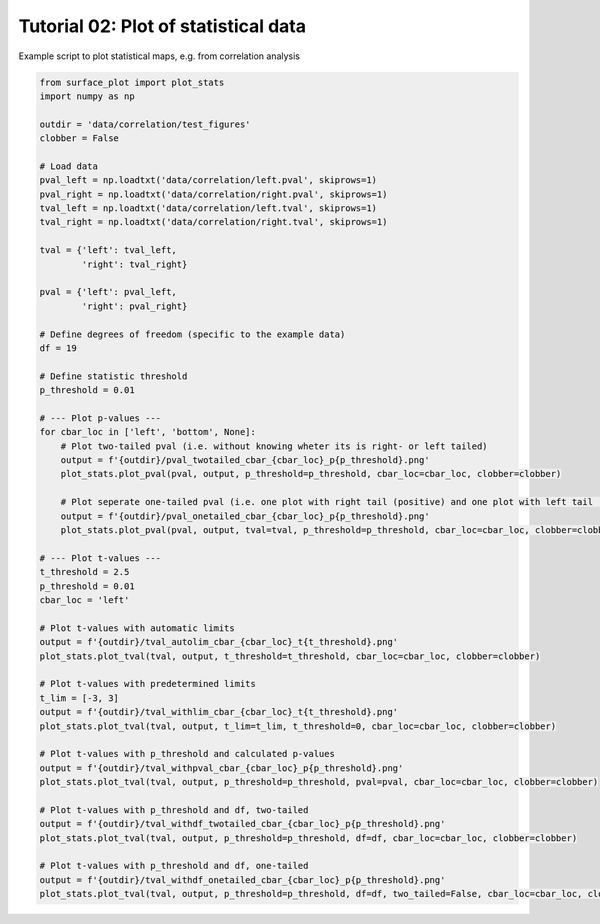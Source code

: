 
.. DO NOT EDIT.
.. THIS FILE WAS AUTOMATICALLY GENERATED BY SPHINX-GALLERY.
.. TO MAKE CHANGES, EDIT THE SOURCE PYTHON FILE:
.. "auto_examples/plot_statistics.py"
.. LINE NUMBERS ARE GIVEN BELOW.

.. only:: html

    .. note::
        :class: sphx-glr-download-link-note

        Click :ref:`here <sphx_glr_download_auto_examples_plot_statistics.py>`
        to download the full example code

.. rst-class:: sphx-glr-example-title

.. _sphx_glr_auto_examples_plot_statistics.py:


Tutorial 02: Plot of statistical data
=========================================
Example script to plot statistical maps, e.g. from correlation analysis

.. GENERATED FROM PYTHON SOURCE LINES 6-64







.. code-block:: default

    from surface_plot import plot_stats
    import numpy as np

    outdir = 'data/correlation/test_figures'
    clobber = False

    # Load data
    pval_left = np.loadtxt('data/correlation/left.pval', skiprows=1)
    pval_right = np.loadtxt('data/correlation/right.pval', skiprows=1)
    tval_left = np.loadtxt('data/correlation/left.tval', skiprows=1)
    tval_right = np.loadtxt('data/correlation/right.tval', skiprows=1)

    tval = {'left': tval_left,
            'right': tval_right}

    pval = {'left': pval_left,
            'right': pval_right}

    # Define degrees of freedom (specific to the example data)
    df = 19

    # Define statistic threshold
    p_threshold = 0.01

    # --- Plot p-values ---
    for cbar_loc in ['left', 'bottom', None]:
        # Plot two-tailed pval (i.e. without knowing wheter its is right- or left tailed)
        output = f'{outdir}/pval_twotailed_cbar_{cbar_loc}_p{p_threshold}.png'
        plot_stats.plot_pval(pval, output, p_threshold=p_threshold, cbar_loc=cbar_loc, clobber=clobber)

        # Plot seperate one-tailed pval (i.e. one plot with right tail (positive) and one plot with left tail (negative)) 
        output = f'{outdir}/pval_onetailed_cbar_{cbar_loc}_p{p_threshold}.png'
        plot_stats.plot_pval(pval, output, tval=tval, p_threshold=p_threshold, cbar_loc=cbar_loc, clobber=clobber)

    # --- Plot t-values ---
    t_threshold = 2.5
    p_threshold = 0.01
    cbar_loc = 'left'

    # Plot t-values with automatic limits
    output = f'{outdir}/tval_autolim_cbar_{cbar_loc}_t{t_threshold}.png'
    plot_stats.plot_tval(tval, output, t_threshold=t_threshold, cbar_loc=cbar_loc, clobber=clobber)

    # Plot t-values with predetermined limits
    t_lim = [-3, 3]
    output = f'{outdir}/tval_withlim_cbar_{cbar_loc}_t{t_threshold}.png'
    plot_stats.plot_tval(tval, output, t_lim=t_lim, t_threshold=0, cbar_loc=cbar_loc, clobber=clobber)

    # Plot t-values with p_threshold and calculated p-values
    output = f'{outdir}/tval_withpval_cbar_{cbar_loc}_p{p_threshold}.png'
    plot_stats.plot_tval(tval, output, p_threshold=p_threshold, pval=pval, cbar_loc=cbar_loc, clobber=clobber)

    # Plot t-values with p_threshold and df, two-tailed
    output = f'{outdir}/tval_withdf_twotailed_cbar_{cbar_loc}_p{p_threshold}.png'
    plot_stats.plot_tval(tval, output, p_threshold=p_threshold, df=df, cbar_loc=cbar_loc, clobber=clobber)

    # Plot t-values with p_threshold and df, one-tailed
    output = f'{outdir}/tval_withdf_onetailed_cbar_{cbar_loc}_p{p_threshold}.png'
    plot_stats.plot_tval(tval, output, p_threshold=p_threshold, df=df, two_tailed=False, cbar_loc=cbar_loc, clobber=clobber)

.. rst-class:: sphx-glr-timing

   **Total running time of the script:** ( 0 minutes  1.002 seconds)


.. _sphx_glr_download_auto_examples_plot_statistics.py:


.. only :: html

 .. container:: sphx-glr-footer
    :class: sphx-glr-footer-example



  .. container:: sphx-glr-download sphx-glr-download-python

     :download:`Download Python source code: plot_statistics.py <plot_statistics.py>`



  .. container:: sphx-glr-download sphx-glr-download-jupyter

     :download:`Download Jupyter notebook: plot_statistics.ipynb <plot_statistics.ipynb>`


.. only:: html

 .. rst-class:: sphx-glr-signature

    `Gallery generated by Sphinx-Gallery <https://sphinx-gallery.github.io>`_
